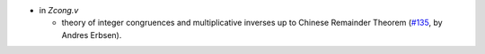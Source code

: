 - in `Zcong.v`

  + theory of integer congruences and multiplicative inverses up to Chinese
    Remainder Theorem
    (`#135 <https://github.com/coq/stdlib/pull/135>`_,
    by Andres Erbsen).

